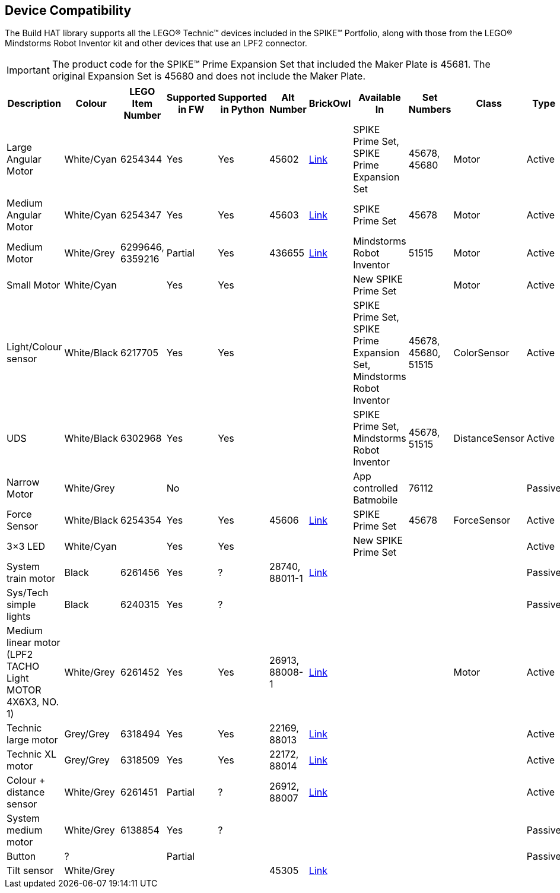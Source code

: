 == Device Compatibility

The Build HAT library supports all the LEGO® Technic™ devices included in the SPIKE™ Portfolio, along with those from the LEGO® Mindstorms Robot Inventor kit and other devices that use an LPF2 connector.

IMPORTANT: The product code for the SPIKE™ Prime Expansion Set that included the Maker Plate is 45681. The original Expansion Set is 45680 and does not include the Maker Plate. 

[cols="2,2,1,1,1,1,1,3,1,1,1,1", width="100%", options="header"]
|===
| Description | Colour | LEGO Item Number | Supported in FW | Supported in Python | Alt Number | BrickOwl | Available In | Set Numbers | Class | Type | Device ID

| Large Angular Motor | White/Cyan | 6254344 | Yes | Yes | 45602 | https://www.brickowl.com/catalog/lego-large-angular-motor-set-45602[Link] | SPIKE Prime Set, 
SPIKE Prime Expansion Set | 45678, 45680 | Motor | Active | 30

| Medium Angular Motor | White/Cyan | 6254347 | Yes | Yes | 45603 | https://www.brickowl.com/catalog/lego-medium-angular-motor-set-45603[Link] | SPIKE Prime Set | 45678 | Motor | Active | 31

| Medium Motor | White/Grey | 6299646, 6359216 | Partial | Yes | 436655 | https://www.brickowl.com/catalog/lego-servo-motor-54696-79819[Link] | Mindstorms Robot Inventor | 51515 | Motor | Active | 4B

| Small Motor | White/Cyan | | Yes| Yes| | | New SPIKE Prime Set| | Motor| Active| 41

| Light/Colour sensor |White/Black | 6217705 |Yes | Yes | | | SPIKE Prime Set, SPIKE Prime Expansion Set, Mindstorms Robot Inventor | 45678, 45680, 51515  | ColorSensor |Active | 3D

| UDS | White/Black	| 6302968 | Yes | Yes | | | SPIKE Prime Set, Mindstorms Robot Inventor | 45678, 51515  |DistanceSensor | Active | 3E

| Narrow Motor | White/Grey | | No | | | | App controlled Batmobile | 76112 | | Passive | 1

| Force Sensor | White/Black | 6254354 | Yes | Yes | 45606 | https://www.brickowl.com/catalog/lego-force-sensor-set-45606[Link] | SPIKE Prime Set | 45678 | ForceSensor | Active | 3F

| 3×3 LED | White/Cyan | | Yes | Yes | | | New SPIKE Prime Set | | | Active | 40 

| System train motor | Black | 6261456 | Yes | ? | 28740, 88011-1 | https://www.brickowl.com/catalog/lego-train-motor-set-88011[Link] | | | | Passive | 2

| Sys/Tech simple lights | Black | 6240315 | Yes | ? | | | | | | Passive | 8

| Medium linear motor (LPF2 TACHO Light MOTOR 4X6X3, NO. 1) | White/Grey | 6261452 | Yes | Yes | 26913, 88008-1 | https://www.brickowl.com/catalog/lego-medium-linear-motor-set-88008[Link] | | | Motor | Active | 26

| Technic large motor | Grey/Grey | 6318494 | Yes | Yes | 22169, 88013 | https://www.brickowl.com/catalog/lego-technic-large-motor-set-88013[Link] | | | | Active | 2E

| Technic XL motor | Grey/Grey | 6318509 | Yes | Yes | 22172, 88014 | https://www.brickowl.com/catalog/lego-technic-xl-motor-set-88014[Link] | | | | Active | 2F

| Colour + distance sensor | White/Grey | 6261451 | Partial | ? | 26912, 88007 | https://www.brickowl.com/catalog/lego-colour-distance-sensor-set-88007[Link] | | | | Active | 25

| System medium motor | White/Grey | 6138854 | Yes | ? | | | | | | Passive | 1

| Button | ? | | Partial | | | | | | | Passive | 5

| Tilt sensor | White/Grey | | | | 45305 | https://www.brickowl.com/catalog/lego-wedo-2-0-tilt-sensor-set-45305[Link] | | | | | |

|===